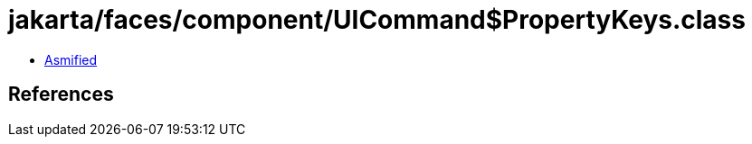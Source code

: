 = jakarta/faces/component/UICommand$PropertyKeys.class

 - link:UICommand$PropertyKeys-asmified.java[Asmified]

== References

